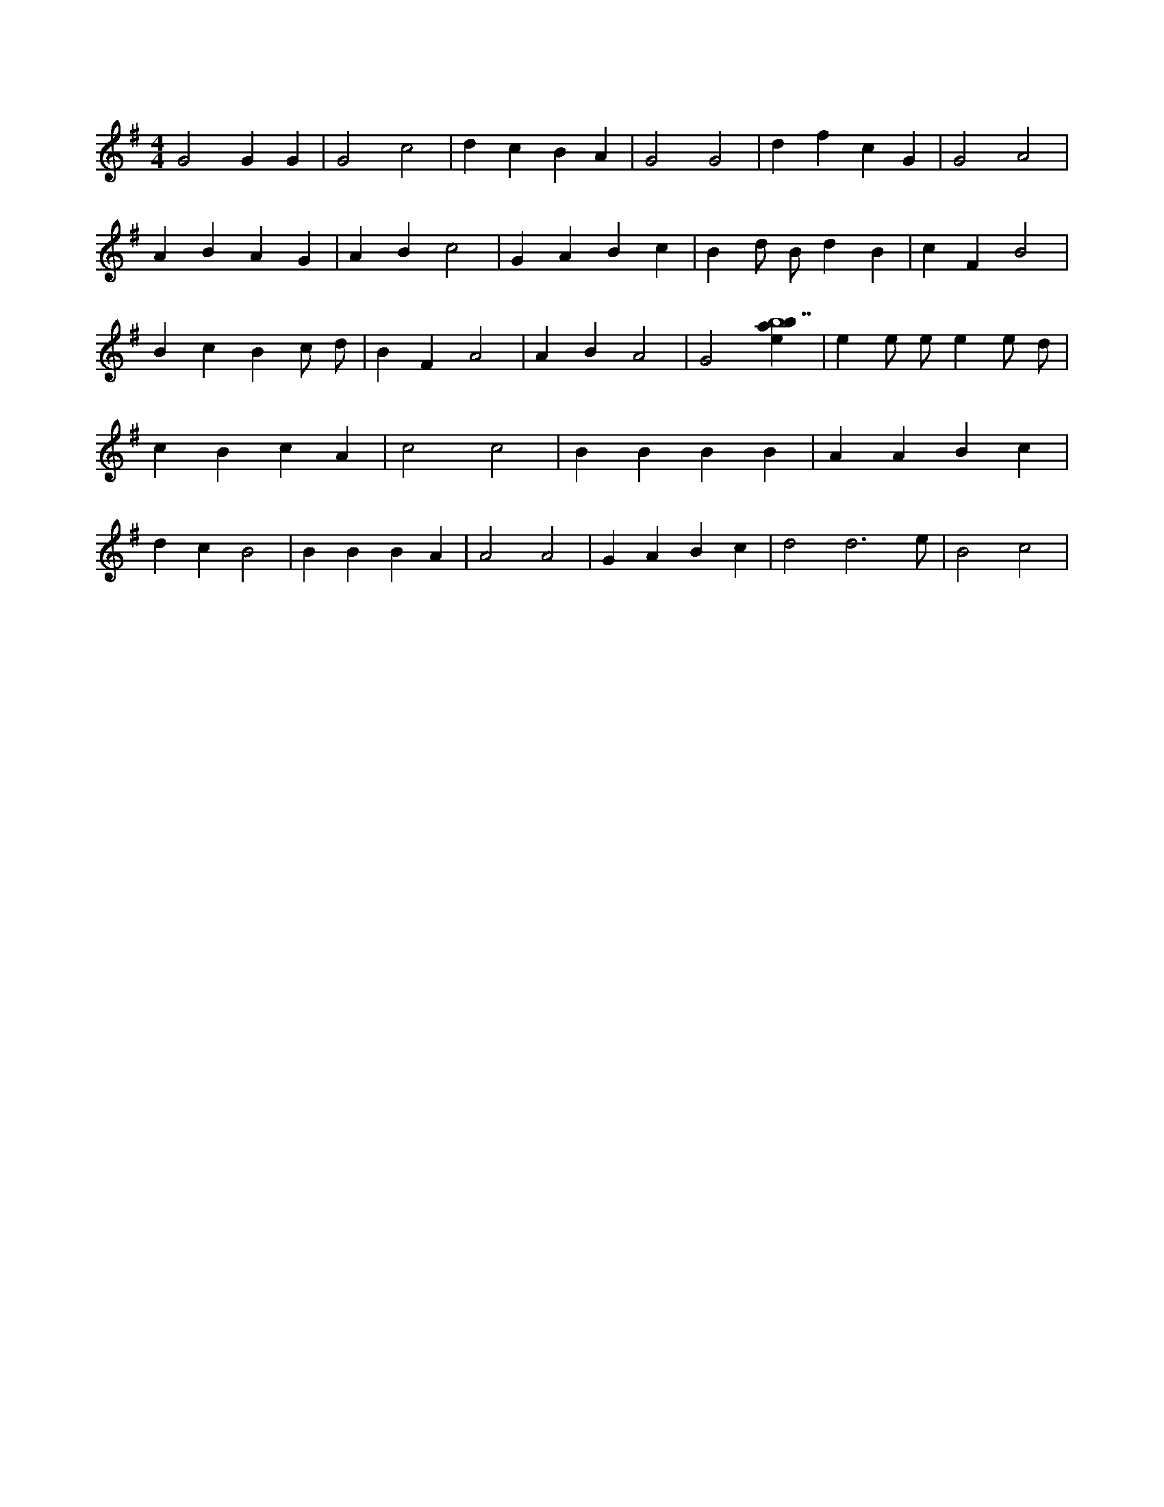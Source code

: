 X:42
L:1/4
M:4/4
K:Gclef
G2 G G | G2 c2 | d c B A | G2 G2 | d f c G | G2 A2 | A B A G | A B c2 | G A B c | B d/2 B/2 d B | c F B2 | B c B c/2 d/2 | B F A2 | A B A2 | G2 [ebab7] | e e/2 e/2 e e/2 d/2 | c B c A | c2 c2 | B B B B | A A B c | d c B2 | B B B A | A2 A2 | G A B c | d2 d3 /2 e/2 | B2 c2 |
